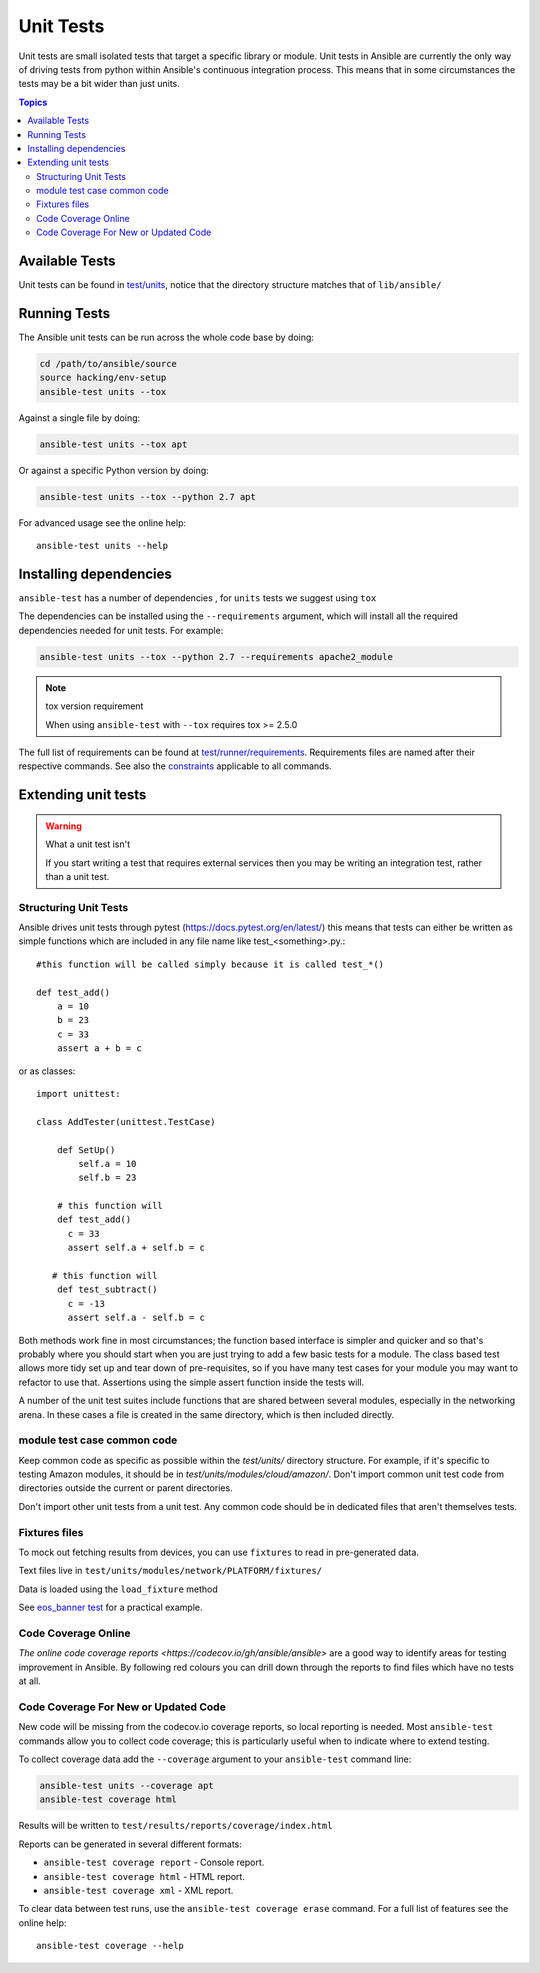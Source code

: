 **********
Unit Tests
**********

Unit tests are small isolated tests that target a specific library or module.  Unit tests
in Ansible are currently the only way of driving tests from python within Ansible's
continuous integration process. This means that in some circumstances the tests may be a
bit wider than just units.

.. contents:: Topics

Available Tests
===============

Unit tests can be found in `test/units
<https://github.com/ansible/ansible/tree/devel/test/units>`_, notice that the directory
structure matches that of ``lib/ansible/``

Running Tests
=============

The Ansible unit tests can be run across the whole code base by doing:

.. code:: shell

    cd /path/to/ansible/source
    source hacking/env-setup
    ansible-test units --tox

Against a single file by doing:

.. code:: shell

   ansible-test units --tox apt

Or against a specific Python version by doing:

.. code:: shell

   ansible-test units --tox --python 2.7 apt


For advanced usage see the online help::

   ansible-test units --help


Installing dependencies
=======================

``ansible-test`` has a number of dependencies , for ``units`` tests we suggest using ``tox``

The dependencies can be installed using the ``--requirements`` argument, which will
install all the required dependencies needed for unit tests. For example:

.. code:: shell

   ansible-test units --tox --python 2.7 --requirements apache2_module


.. note:: tox version requirement

   When using ``ansible-test`` with ``--tox`` requires tox >= 2.5.0


The full list of requirements can be found at `test/runner/requirements
<https://github.com/ansible/ansible/tree/devel/test/runner/requirements>`_. Requirements
files are named after their respective commands. See also the `constraints
<https://github.com/ansible/ansible/blob/devel/test/runner/requirements/constraints.txt>`_
applicable to all commands.


Extending unit tests
====================


.. warning:: What a unit test isn't

   If you start writing a test that requires external services then
   you may be writing an integration test, rather than a unit test.


Structuring Unit Tests
``````````````````````

Ansible drives unit tests through pytest
(https://docs.pytest.org/en/latest/) this means that tests can either
be written as simple functions which are included in any file name
like test_<something>.py.::

  #this function will be called simply because it is called test_*()

  def test_add()
      a = 10
      b = 23
      c = 33
      assert a + b = c
    
or as classes::

  import unittest:
      
  class AddTester(unittest.TestCase)
      
      def SetUp()
          self.a = 10
          self.b = 23
 
      # this function will 
      def test_add()
        c = 33
        assert self.a + self.b = c

     # this function will 
      def test_subtract()
        c = -13
        assert self.a - self.b = c

Both methods work fine in most circumstances; the function based interface is simpler and
quicker and so that's probably where you should start when you are just trying to add a
few basic tests for a module.  The class based test allows more tidy set up and tear down
of pre-requisites, so if you have many test cases for your module you may want to refactor
to use that.  Assertions using the simple assert function inside the tests will.

A number of the unit test suites include functions that are shared
between several modules, especially in the networking arena.  In these
cases a file is created in the same directory, which is then included
directly.


module test case common code
````````````````````````````

Keep common code as specific as possible within the `test/units/` directory structure. For
example, if it's specific to testing Amazon modules, it should be in
`test/units/modules/cloud/amazon/`. Don't import common unit test code from directories
outside the current or parent directories.

Don't import other unit tests from a unit test. Any common code should be in dedicated
files that aren't themselves tests.


Fixtures files
``````````````
To mock out fetching results from devices, you can use ``fixtures`` to read in
pre-generated data.

Text files live in ``test/units/modules/network/PLATFORM/fixtures/``

Data is loaded using the ``load_fixture`` method

See `eos_banner test
<https://github.com/ansible/ansible/blob/devel/test/units/modules/network/eos/test_eos_banner.py>`_
for a practical example.

Code Coverage Online
````````````````````

`The online code coverage reports <https://codecov.io/gh/ansible/ansible>` are a good way
to identify areas for testing improvement in Ansible.  By following red colours you can
drill down through the reports to find files which have no tests at all.

Code Coverage For New or Updated Code
`````````````````````````````````````

New code will be missing from the codecov.io coverage reports, so local reporting is
needed.  Most ``ansible-test`` commands allow you to collect code coverage; this is
particularly useful when to indicate where to extend testing.

To collect coverage data add the ``--coverage`` argument to your ``ansible-test`` command line:

.. code:: shell

   ansible-test units --coverage apt
   ansible-test coverage html

Results will be written to ``test/results/reports/coverage/index.html``

Reports can be generated in several different formats:

* ``ansible-test coverage report`` - Console report.
* ``ansible-test coverage html`` - HTML report.
* ``ansible-test coverage xml`` - XML report.

To clear data between test runs, use the ``ansible-test coverage erase`` command. For a full list of features see the online help::

   ansible-test coverage --help


.. seealso::

   :doc:`testing_units_modules`
       Special considerations for unit testing modules
   `Python 3 documentation - 26.4. unittest — Unit testing framework <https://docs.python.org/3/library/unittest.html>`_
       The documentation of the unittest framework in python 3 
   `Python 2 documentation - 25.3. unittest — Unit testing framework <https://docs.python.org/3/library/unittest.html>`_
       The documentation of the earliest supported unittest framework - from Python 2.6
   `pytest: helps you write better programs <https://docs.pytest.org/en/latest/>`_
       The documentation of pytest - the framework actually used to run Ansible unit tests

